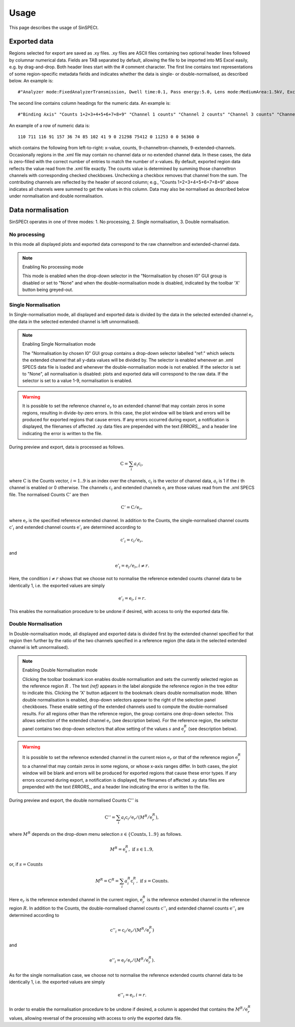 .. |degree| unicode:: U+00B0   .. degree trimming surrounding whitespace
    :ltrim:

.. _usage_root:

Usage
*****

This page describes the usage of SinSPECt.

Exported data
=============
Regions selected for export are saved as .xy files.
.xy files are ASCII files containing two optional header lines followed by columnar numerical data. Fields are TAB separated by default, allowing the file to be imported into MS Excel easily, e.g. by drag-and-drop.
Both header lines start with the # comment character. The first line contains text representations of some region-specific metadata fields and indicates whether the data is single- or double-normalised, as described below. An example is::

 #"Analyzer mode:FixedAnalyzerTransmission, Dwell time:0.1, Pass energy:5.0, Lens mode:MediumArea:1.5kV, Excitation energy:700.0"

The second line contains column headings for the numeric data. An example is::

 #"Binding Axis" "Counts 1+2+3+4+5+6+7+8+9" "Channel 1 counts" "Channel 2 counts" "Channel 3 counts" "Channel 4 counts" "Channel 5 counts" "Channel 6 counts" "Channel 7 counts" "Channel 8 counts" "Channel 9 counts" "Extended channel 1" "Extended channel 2" "Extended channel 3" "Extended channel 4" "Extended channel 5" "Extended channel 6" "Extended channel 7" "Extended channel 8" "Extended channel 9"

An example of a row of numeric data is::

 110 711 116 91 157 36 74 85 102 41 9 0 21298 75412 0 11253 0 0 56360 0

which contains the following from left-to-right: x-value, counts, 9-channeltron-channels, 9-extended-channels. Occasionally regions in the .xml file may contain no channel data or no extended channel data. In these cases, the data is zero-filled with the correct number of entries to match the number of x-values. By default, exported region data reflects the value read from the .xml file exactly. The counts value is determined by summing those channeltron channels with corresponding checked checkboxes. Unchecking a checkbox removes that channel from the sum. The contributing channels are reflected by the header of second column; e.g., "Counts 1+2+3+4+5+6+7+8+9" above indicates all channels were summed to get the values in this column. Data may also be normalised as described below under normalisation and double normalisation.

Data normalisation
==================
SinSPECt operates in one of three modes: 1. No processing, 2. Single normalisation, 3. Double normalisation.

No processing
-------------
In this mode all displayed plots and exported data correspond to the raw channeltron and extended-channel data.

.. note:: Enabling No processing mode

    This mode is enabled when the drop-down selector in the "Normalisation by chosen I0" GUI group is disabled or set to "None" and when the double-normalisation mode is disabled, indicated by the toolbar 'X' button being greyed-out.

Single Normalisation
--------------------
In Single-normalisation mode, all displayed and exported data is divided by the data in the selected extended channel :math:`\textbf{e}_r` (the data in the selected extended channel is left unnormalised).

.. note:: Enabling Single Normalisation mode

    The "Normalisation by chosen I0" GUI group contains a drop-down selector labelled "ref:" which selects the extended channel that all y-data values will be divided by. The selector is enabled whenever an .xml SPECS data file is loaded and whenever the double-normalisation mode is not enabled. If the selector is set to "None", all normalisation is disabled: plots and exported data will correspond to the raw data. If the selector is set to a value 1-9, normalisation is enabled.

.. warning::

    It is possible to set the reference channel :math:`\textbf{e}_r` to an extended channel that may contain zeros in some regions, resulting in divide-by-zero errors. In this case, the plot window will be blank and errors will be produced for exported regions that cause errors. If any errors occurred during export, a notification is displayed, the filenames of affected .xy data files are prepended with the text *ERRORS_*, and a header line indicating the error is written to the file.

During preview and export, data is processed as follows.

.. math:: \textbf{C} = \sum_i a_i\textbf{c}_i,

where :math:`\textbf{C}` is the Counts vector, :math:`i=1..9` is an index over the channels, :math:`\textbf{c}_i` is the vector of channel data, :math:`a_i` is 1 if the :math:`i` th channel is enabled or 0 otherwise.
The channels :math:`\textbf{c}_i` and extended channels :math:`\textbf{e}_i` are those values read from the .xml SPECS file.
The normalised Counts :math:`\textbf{C}'` are then

.. math:: \textbf{C}' = \textbf{C}/\textbf{e}_r,
 
where :math:`\textbf{e}_r` is the specified reference extended channel.
In addition to the Counts, the single-normalised channel counts :math:`\textbf{c}'_i` and extended channel counts :math:`\textbf{e}'_i` are determined according to

.. math:: \textbf{c}'_i = \textbf{c}_i/\textbf{e}_r,

and

.. math:: \textbf{e}'_i = \textbf{e}_i/\textbf{e}_r, i \ne r.

Here, the condition :math:`i \ne r` shows that we choose not to normalise the reference extended counts channel data to be identically 1, i.e. the exported values are simply

.. math:: \textbf{e}'_i = \textbf{e}_i, i = r.

This enables the normalisation procedure to be undone if desired, with access to only the exported data file.


Double Normalisation
--------------------
In Double-normalisation mode, all displayed and exported data is divided first by the extended channel specified for that region then further by the ratio of the two channels specified in a reference region (the data in the selected extended channel is left unnormalised).

.. note:: Enabling Double Normalisation mode

    Clicking the toolbar bookmark icon enables double normalisation and sets the currently selected region as the reference region :math:`R` . The text *(ref)* appears in the label alongside the reference region in the tree editor to indicate this. Clicking the 'X' button adjacent to the bookmark clears double normalisation mode.
    When double normalisation is enabled, drop-down selectors appear to the right of the selection panel checkboxes. These enable setting of the extended channels used to compute the double-normalised results.
    For all regions other than the reference region, the group contains one drop-down selector. This allows selection of the extended channel :math:`\textbf{e}_r` (see description below).
    For the reference region, the selector panel contains two drop-down selectors that allow setting of the values :math:`s` and :math:`\textbf{e}^R_r` (see description below).

.. warning::

    It is possible to set the reference extended channel in the current reion :math:`\textbf{e}_r` or that of the reference region :math:`\textbf{e}^R_r` to a channel that may contain zeros in some regions, or whose x-axis ranges differ. In both cases, the plot window will be blank and errors will be produced for exported regions that cause these error types. If any errors occurred during export, a notification is displayed, the filenames of affected .xy data files are prepended with the text *ERRORS_*, and a header line indicating the error is written to the file.


During preview and export, the double normalised Counts :math:`\textbf{C}''` is

.. math:: \textbf{C}'' = \sum_i a_i\textbf{c}_i/\textbf{e}_r/(M^R/\textbf{e}^R_r),

where :math:`M^R` depends on the drop-down menu selection :math:`s \in \{ \text{Counts}, 1..9 \}` as follows.

.. math:: M^R = \textbf{e}^R_s, \text{ if } s \in 1..9,

or, if :math:`s=\text{Counts}`

.. math:: M^R = \textbf{C}^R = \sum_i a^R_i\textbf{c}^R_i, \text{ if } s=\text{Counts}.

Here :math:`\textbf{e}_r` is the reference extended channel in the current region,
:math:`\textbf{e}^R_r` is the reference extended channel in the reference region :math:`R`.
In addition to the Counts, the double-normalised channel counts :math:`\textbf{c}''_i` and extended channel counts :math:`\textbf{e}''_i` are determined according to

.. math:: \textbf{c}''_i = \textbf{c}_i/\textbf{e}_r/(M^R/\textbf{e}^R_r)

and

.. math:: \textbf{e}''_i = \textbf{e}_i/\textbf{e}_r/(M^R/\textbf{e}^R_r).

As for the single normalisation case, we choose not to normalise the reference extended counts channel data to be identically 1, i.e. the exported values are simply

.. math:: \textbf{e}''_i = \textbf{e}_i, i = r.

In order to enable the normalisation procedure to be undone if desired, a column is appended that contains the :math:`M^R/\textbf{e}^R_r` values, allowing reversal of the processing with access to only the exported data file.